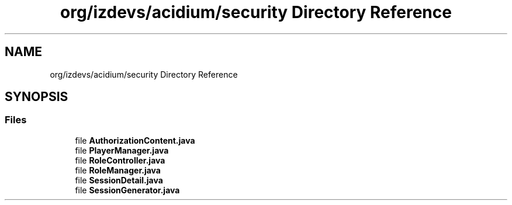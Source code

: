 .TH "org/izdevs/acidium/security Directory Reference" 3 "Version Alpha-0.1" "Acidium" \" -*- nroff -*-
.ad l
.nh
.SH NAME
org/izdevs/acidium/security Directory Reference
.SH SYNOPSIS
.br
.PP
.SS "Files"

.in +1c
.ti -1c
.RI "file \fBAuthorizationContent\&.java\fP"
.br
.ti -1c
.RI "file \fBPlayerManager\&.java\fP"
.br
.ti -1c
.RI "file \fBRoleController\&.java\fP"
.br
.ti -1c
.RI "file \fBRoleManager\&.java\fP"
.br
.ti -1c
.RI "file \fBSessionDetail\&.java\fP"
.br
.ti -1c
.RI "file \fBSessionGenerator\&.java\fP"
.br
.in -1c
